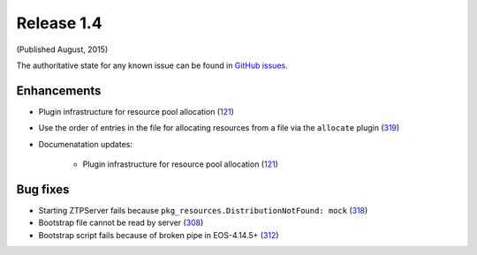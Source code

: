Release 1.4
-----------

(Published August, 2015)

The authoritative state for any known issue can be found in `GitHub issues <https://github.com/arista-eosplus/ztpserver/issues>`_.

Enhancements
^^^^^^^^^^^^

* Plugin infrastructure for resource pool allocation (`121 <https://github.com/arista-eosplus/ztpserver/issues/121>`_)

* Use the order of entries in the file for allocating resources from a file via the ``allocate`` plugin (`319 <https://github.com/arista-eosplus/ztpserver/issues/319>`_)

* Documenatation updates:

    - Plugin infrastructure for resource pool allocation (`121 <https://github.com/arista-eosplus/ztpserver/issues/121>`_)

Bug fixes
^^^^^^^^^

* Starting ZTPServer fails because ``pkg_resources.DistributionNotFound: mock`` (`318 <https://github.com/arista-eosplus/ztpserver/issues/318>`_)

* Bootstrap file cannot be read by server (`308 <https://github.com/arista-eosplus/ztpserver/issues/308>`_)

* Bootstrap script fails because of broken pipe in EOS-4.14.5+ (`312 <https://github.com/arista-eosplus/ztpserver/issues/312>`_)
